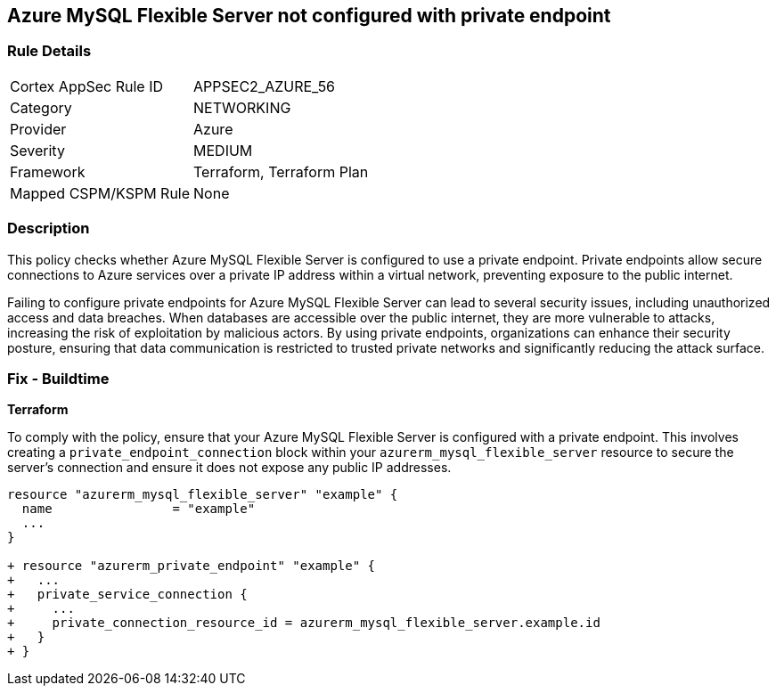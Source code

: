 
== Azure MySQL Flexible Server not configured with private endpoint

=== Rule Details

[cols="1,2"]
|===
|Cortex AppSec Rule ID |APPSEC2_AZURE_56
|Category |NETWORKING
|Provider |Azure
|Severity |MEDIUM
|Framework |Terraform, Terraform Plan
|Mapped CSPM/KSPM Rule |None
|===


=== Description

This policy checks whether Azure MySQL Flexible Server is configured to use a private endpoint. Private endpoints allow secure connections to Azure services over a private IP address within a virtual network, preventing exposure to the public internet.

Failing to configure private endpoints for Azure MySQL Flexible Server can lead to several security issues, including unauthorized access and data breaches. When databases are accessible over the public internet, they are more vulnerable to attacks, increasing the risk of exploitation by malicious actors. By using private endpoints, organizations can enhance their security posture, ensuring that data communication is restricted to trusted private networks and significantly reducing the attack surface.

=== Fix - Buildtime

*Terraform*

To comply with the policy, ensure that your Azure MySQL Flexible Server is configured with a private endpoint. This involves creating a `private_endpoint_connection` block within your `azurerm_mysql_flexible_server` resource to secure the server's connection and ensure it does not expose any public IP addresses.

[source,go]
----
resource "azurerm_mysql_flexible_server" "example" {
  name                = "example"
  ...
}

+ resource "azurerm_private_endpoint" "example" {
+   ...
+   private_service_connection {
+     ...
+     private_connection_resource_id = azurerm_mysql_flexible_server.example.id
+   }
+ }
----

